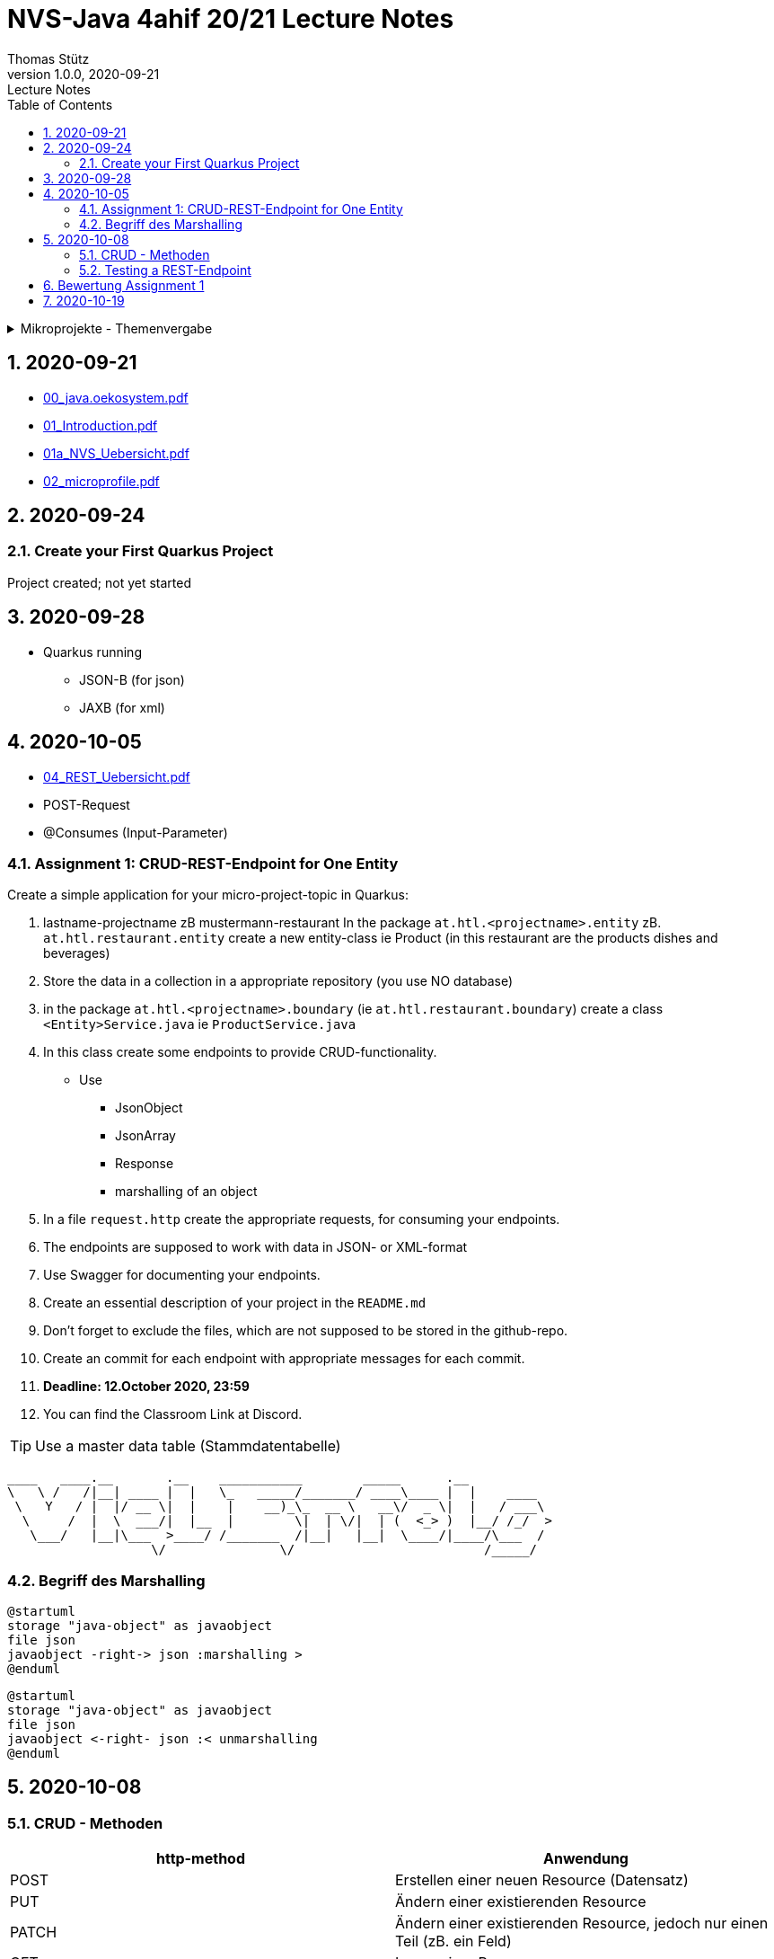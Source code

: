 = NVS-Java 4ahif 20/21 Lecture Notes
Thomas Stütz
1.0.0, 2020-09-21: Lecture Notes
ifndef::imagesdir[:imagesdir: images]
//:toc-placement!:  // prevents the generation of the doc at this position, so it can be printed afterwards
:sourcedir: ../src/main/java
:icons: font
:sectnums:    // Nummerierung der Überschriften / section numbering
:toc: left

//Need this blank line after ifdef, don't know why...
ifdef::backend-html5[]

// https://fontawesome.com/v4.7.0/icons/
//icon:file-text-o[link=https://raw.githubusercontent.com/htl-leonding-college/asciidoctor-docker-template/master/asciidocs/{docname}.adoc] ‏ ‏ ‎
//icon:github-square[link=https://github.com/htl-leonding-college/asciidoctor-docker-template] ‏ ‏ ‎
//icon:home[link=https://htl-leonding.github.io/]
endif::backend-html5[]

// print the toc here (not at the default position)
//toc::[]

.Mikroprojekte - Themenvergabe
//[%collapsible%open]
[%collapsible]
====
[cols="1,5,5,2"]
|===
|lfd.Nr. |Name |Thema |Feedback

|{counter:usage}
|Daniel
|Tageszeitung
|

|{counter:usage}
|Karawane
|Produktionsbetrieb (Fließband)
|

|{counter:usage}
|Benjamin Musikfreund 1
|Centermanager
|

|{counter:usage}
|Paul
|Baustellenkoordinator
|

|{counter:usage}
|Jonas die Birke
|Baumschule
|

|{counter:usage}
|Nico
|Kochrezepte
|

|{counter:usage}
|Benjamin Eggman
|Farmverwaltung
|

|{counter:usage}
|Moritz Brille
|Optiker
|

|{counter:usage}
|Lorenzius
|Facility Management
|

|{counter:usage}
|Lukas Hörnchen
|Zooverwaltung
|

|{counter:usage}
|Nathalie
|Event-Manager
|

|{counter:usage}
|Tarik Tarik
|Reisebüro
|

|{counter:usage}
|David Musikfreund 2
|Plattenlabel
|

|{counter:usage}
|Jan Händler
|Parkplatzverwaltung
|

|{counter:usage}
|Vinzent K
|Skischule
|

|{counter:usage}
|Muhammet
|Fitnessstudio
|

|{counter:usage}
|Marcel die Ecke
|Fakturierung
|

|{counter:usage}
|Moritz ohne Brille
|Kfz-Händler
|icon:uncheck[]

|{counter:usage}
|Jimmy
|Friseurladen
|icon:uncheck[]

|{counter:usage}
|Roberto
|Restaurant
|icon:uncheck[]

|{counter:usage}
|Felix der Große
|Juwelier
|icon:uncheck[]

|{counter:usage}
|Eminem
|Busreisen (inkl Schulbusse)
|

|{counter:usage}
|Bocki Musikfreund 3
|Autovermietung
|

|{counter:usage}
|Patrick
|Tanzschule
|icon:uncheck[]

|{counter:usage}
|Fabian Woody
|Bücherei
|

|{counter:usage}
|Philip Cokeman
|Friedhofsverwaltung
|icon:uncheck[]

|{counter:usage}
|Marc Krimiman
|Callcenter
|icon:uncheck[]

|===

====

== 2020-09-21

* http://edufs.edu.htl-leonding.ac.at/~t.stuetz/download/nvs/presentations.2021/00_java.oekosystem.pdf[00_java.oekosystem.pdf, window="_blank"]
* http://edufs.edu.htl-leonding.ac.at/~t.stuetz/download/nvs/presentations.2021/01_Introduction.pdf[01_Introduction.pdf, window="_blank"]
* http://edufs.edu.htl-leonding.ac.at/~t.stuetz/download/nvs/presentations.2021/01_NVS_Uebersicht.pdf[01a_NVS_Uebersicht.pdf, window="_blank"]
* http://edufs.edu.htl-leonding.ac.at/~t.stuetz/download/nvs/presentations.2021/02_microprofile.pdf[02_microprofile.pdf, window="_blank"]

== 2020-09-24

=== Create your First Quarkus Project

Project created; not yet started

== 2020-09-28

* Quarkus running
** JSON-B (for json)
** JAXB (for xml)

== 2020-10-05

* http://edufs.edu.htl-leonding.ac.at/~t.stuetz/download/nvs/presentations.2021/04_REST_Uebersicht.pdf[04_REST_Uebersicht.pdf, window="_blank"]


* POST-Request
* @Consumes (Input-Parameter)

=== Assignment 1: CRUD-REST-Endpoint for One Entity

Create a simple application for your micro-project-topic in Quarkus:

. lastname-projectname zB mustermann-restaurant
In the package `at.htl.<projectname>.entity` zB. `at.htl.restaurant.entity` create a new entity-class ie Product
(in this restaurant are the products dishes and beverages)
. Store the data in a collection in a appropriate repository (you use NO database)
. in the package `at.htl.<projectname>.boundary` (ie `at.htl.restaurant.boundary`) create
a class `<Entity>Service.java` ie `ProductService.java`
. In this class create some endpoints to provide CRUD-functionality. +
* Use
** JsonObject
** JsonArray
** Response
** marshalling of an object

. In a file `request.http` create the appropriate requests, for consuming your endpoints.
. The endpoints are supposed to work with data in JSON- or XML-format
. Use Swagger for documenting your endpoints.
. Create an essential description of your project in the `README.md`
. Don't forget to exclude the files, which are not supposed to be stored in the github-repo.
. Create an commit for each endpoint with appropriate messages for each commit.
. *Deadline: 12.October 2020, 23:59*
. You can find the Classroom Link at Discord.

TIP: Use a master data table (Stammdatentabelle)

----
____   ____.__       .__    ___________        _____      .__
\   \ /   /|__| ____ |  |   \_   _____/_______/ ____\____ |  |    ____
 \   Y   / |  |/ __ \|  |    |    __)_\_  __ \   __\/  _ \|  |   / ___\
  \     /  |  \  ___/|  |__  |        \|  | \/|  | (  <_> )  |__/ /_/  >
   \___/   |__|\___  >____/ /_______  /|__|   |__|  \____/|____/\___  /
                   \/               \/                         /_____/
----





=== Begriff des Marshalling

[plantuml,marshalling,png]
----
@startuml
storage "java-object" as javaobject
file json
javaobject -right-> json :marshalling >
@enduml
----

[plantuml,unmarshalling,png]
----
@startuml
storage "java-object" as javaobject
file json
javaobject <-right- json :< unmarshalling
@enduml
----

== 2020-10-08

=== CRUD - Methoden


|===
|http-method |Anwendung

|POST
|Erstellen einer neuen Resource (Datensatz)

|PUT
|Ändern einer existierenden Resource

|PATCH
|Ändern einer existierenden Resource, jedoch nur einen Teil (zB. ein Feld)

|GET
|Lesen einer Resource

|DELETE
|Löschen einer Resource
|===



=== Testing a REST-Endpoint


[source,xml]
----
<dependency>
  <groupId>org.assertj</groupId>
  <artifactId>assertj-core</artifactId>
  <version>3.17.2</version>
  <scope>test</scope>
</dependency>
----

[source,java]
----
package at.htl;

import io.quarkus.test.junit.QuarkusTest;
import org.junit.jupiter.api.Test;

import static io.restassured.RestAssured.given;
import static org.assertj.core.api.Assertions.assertThat; //<.>

@QuarkusTest // <.>
public class ExampleResourceTest {

    @Test
    public void testHelloEndpoint() {
        String actual = given()
                .when()
                    .get("/api")
                .then()
                    .statusCode(200)
                    .extract()
                    .body()
                    .asString();
        System.out.println(actual);

        assertThat(actual)
                .startsWith("hello 3ahif! ->");
    }

}
----

<.> der statische Import ist kritisch
<.> startet die Applikation auf einem eigenen Port


== Bewertung Assignment 1

siehe https://edufs.edu.htl-leonding.ac.at/moodle/course/view.php?id=2927[Moodle, window="_blank"]


== 2020-10-19

* https://edufs.edu.htl-leonding.ac.at/moodle/mod/page/view.php?id=113108[Feedback zum Assignment 01, window="_blank"]

* CDI
** DI ... Dependency Injection
** C ... Context
*** RequestScoped
*** SessionScoped
*** ApplicationScoped





